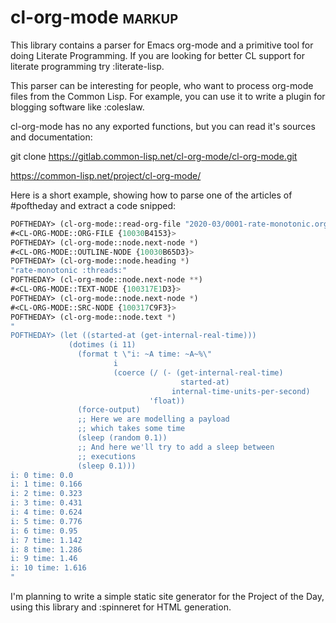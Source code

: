 * cl-org-mode :markup:

This library contains a parser for Emacs org-mode and a primitive tool
for doing Literate Programming. If you are looking for better CL
support for literate programming try :literate-lisp.

This parser can be interesting for people, who want to process org-mode
files from the Common Lisp. For example, you can use it to write a
plugin for blogging software like :coleslaw.

cl-org-mode has no any exported functions, but you can read it's sources
and documentation:

git clone https://gitlab.common-lisp.net/cl-org-mode/cl-org-mode.git

https://common-lisp.net/project/cl-org-mode/

Here is a short example, showing how to parse one of the articles of
#poftheday and extract a code snipped:

#+begin_src lisp
POFTHEDAY> (cl-org-mode::read-org-file "2020-03/0001-rate-monotonic.org")
#<CL-ORG-MODE::ORG-FILE {10030B4153}>
POFTHEDAY> (cl-org-mode::node.next-node *)
#<CL-ORG-MODE::OUTLINE-NODE {10030B65D3}>
POFTHEDAY> (cl-org-mode::node.heading *)
"rate-monotonic :threads:"
POFTHEDAY> (cl-org-mode::node.next-node **)
#<CL-ORG-MODE::TEXT-NODE {100317E1D3}>
POFTHEDAY> (cl-org-mode::node.next-node *)
#<CL-ORG-MODE::SRC-NODE {100317C9F3}>
POFTHEDAY> (cl-org-mode::node.text *)
"
POFTHEDAY> (let ((started-at (get-internal-real-time)))
             (dotimes (i 11)
               (format t \"i: ~A time: ~A~%\"
                       i
                       (coerce (/ (- (get-internal-real-time)
                                      started-at)
                                    internal-time-units-per-second)
                               'float))
               (force-output)
               ;; Here we are modelling a payload
               ;; which takes some time
               (sleep (random 0.1))
               ;; And here we'll try to add a sleep between
               ;; executions
               (sleep 0.1)))
i: 0 time: 0.0
i: 1 time: 0.166
i: 2 time: 0.323
i: 3 time: 0.431
i: 4 time: 0.624
i: 5 time: 0.776
i: 6 time: 0.95
i: 7 time: 1.142
i: 8 time: 1.286
i: 9 time: 1.46
i: 10 time: 1.616
"
#+end_src

I'm planning to write a simple static site generator for the Project of
the Day, using this library and :spinneret for HTML generation.

